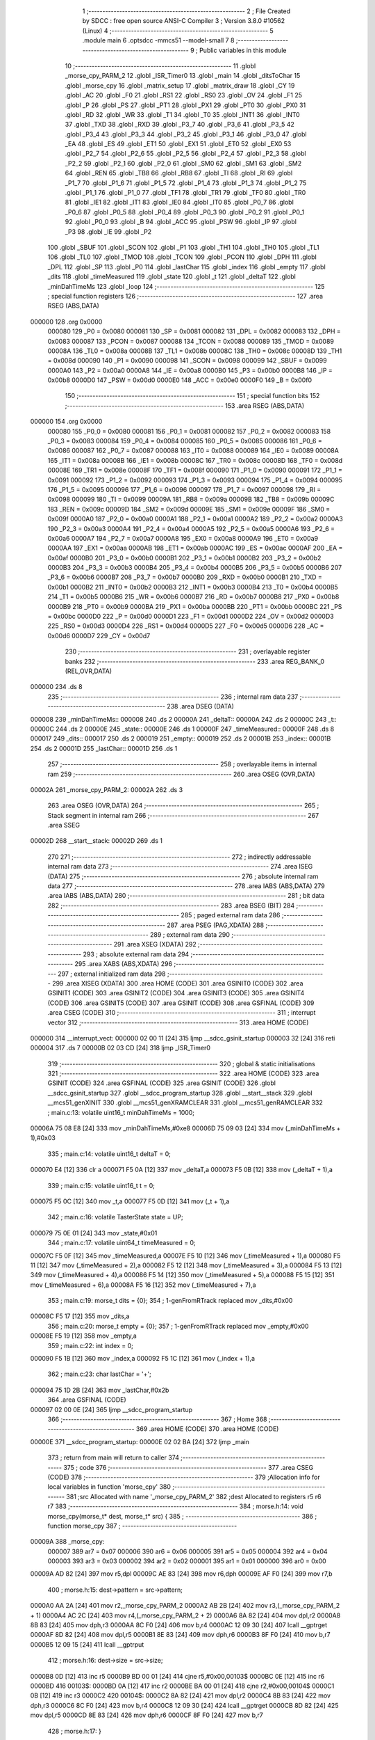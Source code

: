                                       1 ;--------------------------------------------------------
                                      2 ; File Created by SDCC : free open source ANSI-C Compiler
                                      3 ; Version 3.8.0 #10562 (Linux)
                                      4 ;--------------------------------------------------------
                                      5 	.module main
                                      6 	.optsdcc -mmcs51 --model-small
                                      7 	
                                      8 ;--------------------------------------------------------
                                      9 ; Public variables in this module
                                     10 ;--------------------------------------------------------
                                     11 	.globl _morse_cpy_PARM_2
                                     12 	.globl _ISR_Timer0
                                     13 	.globl _main
                                     14 	.globl _ditsToChar
                                     15 	.globl _morse_cpy
                                     16 	.globl _matrix_setup
                                     17 	.globl _matrix_draw
                                     18 	.globl _CY
                                     19 	.globl _AC
                                     20 	.globl _F0
                                     21 	.globl _RS1
                                     22 	.globl _RS0
                                     23 	.globl _OV
                                     24 	.globl _F1
                                     25 	.globl _P
                                     26 	.globl _PS
                                     27 	.globl _PT1
                                     28 	.globl _PX1
                                     29 	.globl _PT0
                                     30 	.globl _PX0
                                     31 	.globl _RD
                                     32 	.globl _WR
                                     33 	.globl _T1
                                     34 	.globl _T0
                                     35 	.globl _INT1
                                     36 	.globl _INT0
                                     37 	.globl _TXD
                                     38 	.globl _RXD
                                     39 	.globl _P3_7
                                     40 	.globl _P3_6
                                     41 	.globl _P3_5
                                     42 	.globl _P3_4
                                     43 	.globl _P3_3
                                     44 	.globl _P3_2
                                     45 	.globl _P3_1
                                     46 	.globl _P3_0
                                     47 	.globl _EA
                                     48 	.globl _ES
                                     49 	.globl _ET1
                                     50 	.globl _EX1
                                     51 	.globl _ET0
                                     52 	.globl _EX0
                                     53 	.globl _P2_7
                                     54 	.globl _P2_6
                                     55 	.globl _P2_5
                                     56 	.globl _P2_4
                                     57 	.globl _P2_3
                                     58 	.globl _P2_2
                                     59 	.globl _P2_1
                                     60 	.globl _P2_0
                                     61 	.globl _SM0
                                     62 	.globl _SM1
                                     63 	.globl _SM2
                                     64 	.globl _REN
                                     65 	.globl _TB8
                                     66 	.globl _RB8
                                     67 	.globl _TI
                                     68 	.globl _RI
                                     69 	.globl _P1_7
                                     70 	.globl _P1_6
                                     71 	.globl _P1_5
                                     72 	.globl _P1_4
                                     73 	.globl _P1_3
                                     74 	.globl _P1_2
                                     75 	.globl _P1_1
                                     76 	.globl _P1_0
                                     77 	.globl _TF1
                                     78 	.globl _TR1
                                     79 	.globl _TF0
                                     80 	.globl _TR0
                                     81 	.globl _IE1
                                     82 	.globl _IT1
                                     83 	.globl _IE0
                                     84 	.globl _IT0
                                     85 	.globl _P0_7
                                     86 	.globl _P0_6
                                     87 	.globl _P0_5
                                     88 	.globl _P0_4
                                     89 	.globl _P0_3
                                     90 	.globl _P0_2
                                     91 	.globl _P0_1
                                     92 	.globl _P0_0
                                     93 	.globl _B
                                     94 	.globl _ACC
                                     95 	.globl _PSW
                                     96 	.globl _IP
                                     97 	.globl _P3
                                     98 	.globl _IE
                                     99 	.globl _P2
                                    100 	.globl _SBUF
                                    101 	.globl _SCON
                                    102 	.globl _P1
                                    103 	.globl _TH1
                                    104 	.globl _TH0
                                    105 	.globl _TL1
                                    106 	.globl _TL0
                                    107 	.globl _TMOD
                                    108 	.globl _TCON
                                    109 	.globl _PCON
                                    110 	.globl _DPH
                                    111 	.globl _DPL
                                    112 	.globl _SP
                                    113 	.globl _P0
                                    114 	.globl _lastChar
                                    115 	.globl _index
                                    116 	.globl _empty
                                    117 	.globl _dits
                                    118 	.globl _timeMeasured
                                    119 	.globl _state
                                    120 	.globl _t
                                    121 	.globl _deltaT
                                    122 	.globl _minDahTimeMs
                                    123 	.globl _loop
                                    124 ;--------------------------------------------------------
                                    125 ; special function registers
                                    126 ;--------------------------------------------------------
                                    127 	.area RSEG    (ABS,DATA)
      000000                        128 	.org 0x0000
                           000080   129 _P0	=	0x0080
                           000081   130 _SP	=	0x0081
                           000082   131 _DPL	=	0x0082
                           000083   132 _DPH	=	0x0083
                           000087   133 _PCON	=	0x0087
                           000088   134 _TCON	=	0x0088
                           000089   135 _TMOD	=	0x0089
                           00008A   136 _TL0	=	0x008a
                           00008B   137 _TL1	=	0x008b
                           00008C   138 _TH0	=	0x008c
                           00008D   139 _TH1	=	0x008d
                           000090   140 _P1	=	0x0090
                           000098   141 _SCON	=	0x0098
                           000099   142 _SBUF	=	0x0099
                           0000A0   143 _P2	=	0x00a0
                           0000A8   144 _IE	=	0x00a8
                           0000B0   145 _P3	=	0x00b0
                           0000B8   146 _IP	=	0x00b8
                           0000D0   147 _PSW	=	0x00d0
                           0000E0   148 _ACC	=	0x00e0
                           0000F0   149 _B	=	0x00f0
                                    150 ;--------------------------------------------------------
                                    151 ; special function bits
                                    152 ;--------------------------------------------------------
                                    153 	.area RSEG    (ABS,DATA)
      000000                        154 	.org 0x0000
                           000080   155 _P0_0	=	0x0080
                           000081   156 _P0_1	=	0x0081
                           000082   157 _P0_2	=	0x0082
                           000083   158 _P0_3	=	0x0083
                           000084   159 _P0_4	=	0x0084
                           000085   160 _P0_5	=	0x0085
                           000086   161 _P0_6	=	0x0086
                           000087   162 _P0_7	=	0x0087
                           000088   163 _IT0	=	0x0088
                           000089   164 _IE0	=	0x0089
                           00008A   165 _IT1	=	0x008a
                           00008B   166 _IE1	=	0x008b
                           00008C   167 _TR0	=	0x008c
                           00008D   168 _TF0	=	0x008d
                           00008E   169 _TR1	=	0x008e
                           00008F   170 _TF1	=	0x008f
                           000090   171 _P1_0	=	0x0090
                           000091   172 _P1_1	=	0x0091
                           000092   173 _P1_2	=	0x0092
                           000093   174 _P1_3	=	0x0093
                           000094   175 _P1_4	=	0x0094
                           000095   176 _P1_5	=	0x0095
                           000096   177 _P1_6	=	0x0096
                           000097   178 _P1_7	=	0x0097
                           000098   179 _RI	=	0x0098
                           000099   180 _TI	=	0x0099
                           00009A   181 _RB8	=	0x009a
                           00009B   182 _TB8	=	0x009b
                           00009C   183 _REN	=	0x009c
                           00009D   184 _SM2	=	0x009d
                           00009E   185 _SM1	=	0x009e
                           00009F   186 _SM0	=	0x009f
                           0000A0   187 _P2_0	=	0x00a0
                           0000A1   188 _P2_1	=	0x00a1
                           0000A2   189 _P2_2	=	0x00a2
                           0000A3   190 _P2_3	=	0x00a3
                           0000A4   191 _P2_4	=	0x00a4
                           0000A5   192 _P2_5	=	0x00a5
                           0000A6   193 _P2_6	=	0x00a6
                           0000A7   194 _P2_7	=	0x00a7
                           0000A8   195 _EX0	=	0x00a8
                           0000A9   196 _ET0	=	0x00a9
                           0000AA   197 _EX1	=	0x00aa
                           0000AB   198 _ET1	=	0x00ab
                           0000AC   199 _ES	=	0x00ac
                           0000AF   200 _EA	=	0x00af
                           0000B0   201 _P3_0	=	0x00b0
                           0000B1   202 _P3_1	=	0x00b1
                           0000B2   203 _P3_2	=	0x00b2
                           0000B3   204 _P3_3	=	0x00b3
                           0000B4   205 _P3_4	=	0x00b4
                           0000B5   206 _P3_5	=	0x00b5
                           0000B6   207 _P3_6	=	0x00b6
                           0000B7   208 _P3_7	=	0x00b7
                           0000B0   209 _RXD	=	0x00b0
                           0000B1   210 _TXD	=	0x00b1
                           0000B2   211 _INT0	=	0x00b2
                           0000B3   212 _INT1	=	0x00b3
                           0000B4   213 _T0	=	0x00b4
                           0000B5   214 _T1	=	0x00b5
                           0000B6   215 _WR	=	0x00b6
                           0000B7   216 _RD	=	0x00b7
                           0000B8   217 _PX0	=	0x00b8
                           0000B9   218 _PT0	=	0x00b9
                           0000BA   219 _PX1	=	0x00ba
                           0000BB   220 _PT1	=	0x00bb
                           0000BC   221 _PS	=	0x00bc
                           0000D0   222 _P	=	0x00d0
                           0000D1   223 _F1	=	0x00d1
                           0000D2   224 _OV	=	0x00d2
                           0000D3   225 _RS0	=	0x00d3
                           0000D4   226 _RS1	=	0x00d4
                           0000D5   227 _F0	=	0x00d5
                           0000D6   228 _AC	=	0x00d6
                           0000D7   229 _CY	=	0x00d7
                                    230 ;--------------------------------------------------------
                                    231 ; overlayable register banks
                                    232 ;--------------------------------------------------------
                                    233 	.area REG_BANK_0	(REL,OVR,DATA)
      000000                        234 	.ds 8
                                    235 ;--------------------------------------------------------
                                    236 ; internal ram data
                                    237 ;--------------------------------------------------------
                                    238 	.area DSEG    (DATA)
      000008                        239 _minDahTimeMs::
      000008                        240 	.ds 2
      00000A                        241 _deltaT::
      00000A                        242 	.ds 2
      00000C                        243 _t::
      00000C                        244 	.ds 2
      00000E                        245 _state::
      00000E                        246 	.ds 1
      00000F                        247 _timeMeasured::
      00000F                        248 	.ds 8
      000017                        249 _dits::
      000017                        250 	.ds 2
      000019                        251 _empty::
      000019                        252 	.ds 2
      00001B                        253 _index::
      00001B                        254 	.ds 2
      00001D                        255 _lastChar::
      00001D                        256 	.ds 1
                                    257 ;--------------------------------------------------------
                                    258 ; overlayable items in internal ram 
                                    259 ;--------------------------------------------------------
                                    260 	.area	OSEG    (OVR,DATA)
      00002A                        261 _morse_cpy_PARM_2:
      00002A                        262 	.ds 3
                                    263 	.area	OSEG    (OVR,DATA)
                                    264 ;--------------------------------------------------------
                                    265 ; Stack segment in internal ram 
                                    266 ;--------------------------------------------------------
                                    267 	.area	SSEG
      00002D                        268 __start__stack:
      00002D                        269 	.ds	1
                                    270 
                                    271 ;--------------------------------------------------------
                                    272 ; indirectly addressable internal ram data
                                    273 ;--------------------------------------------------------
                                    274 	.area ISEG    (DATA)
                                    275 ;--------------------------------------------------------
                                    276 ; absolute internal ram data
                                    277 ;--------------------------------------------------------
                                    278 	.area IABS    (ABS,DATA)
                                    279 	.area IABS    (ABS,DATA)
                                    280 ;--------------------------------------------------------
                                    281 ; bit data
                                    282 ;--------------------------------------------------------
                                    283 	.area BSEG    (BIT)
                                    284 ;--------------------------------------------------------
                                    285 ; paged external ram data
                                    286 ;--------------------------------------------------------
                                    287 	.area PSEG    (PAG,XDATA)
                                    288 ;--------------------------------------------------------
                                    289 ; external ram data
                                    290 ;--------------------------------------------------------
                                    291 	.area XSEG    (XDATA)
                                    292 ;--------------------------------------------------------
                                    293 ; absolute external ram data
                                    294 ;--------------------------------------------------------
                                    295 	.area XABS    (ABS,XDATA)
                                    296 ;--------------------------------------------------------
                                    297 ; external initialized ram data
                                    298 ;--------------------------------------------------------
                                    299 	.area XISEG   (XDATA)
                                    300 	.area HOME    (CODE)
                                    301 	.area GSINIT0 (CODE)
                                    302 	.area GSINIT1 (CODE)
                                    303 	.area GSINIT2 (CODE)
                                    304 	.area GSINIT3 (CODE)
                                    305 	.area GSINIT4 (CODE)
                                    306 	.area GSINIT5 (CODE)
                                    307 	.area GSINIT  (CODE)
                                    308 	.area GSFINAL (CODE)
                                    309 	.area CSEG    (CODE)
                                    310 ;--------------------------------------------------------
                                    311 ; interrupt vector 
                                    312 ;--------------------------------------------------------
                                    313 	.area HOME    (CODE)
      000000                        314 __interrupt_vect:
      000000 02 00 11         [24]  315 	ljmp	__sdcc_gsinit_startup
      000003 32               [24]  316 	reti
      000004                        317 	.ds	7
      00000B 02 03 CD         [24]  318 	ljmp	_ISR_Timer0
                                    319 ;--------------------------------------------------------
                                    320 ; global & static initialisations
                                    321 ;--------------------------------------------------------
                                    322 	.area HOME    (CODE)
                                    323 	.area GSINIT  (CODE)
                                    324 	.area GSFINAL (CODE)
                                    325 	.area GSINIT  (CODE)
                                    326 	.globl __sdcc_gsinit_startup
                                    327 	.globl __sdcc_program_startup
                                    328 	.globl __start__stack
                                    329 	.globl __mcs51_genXINIT
                                    330 	.globl __mcs51_genXRAMCLEAR
                                    331 	.globl __mcs51_genRAMCLEAR
                                    332 ;	main.c:13: volatile uint16_t minDahTimeMs = 1000;
      00006A 75 08 E8         [24]  333 	mov	_minDahTimeMs,#0xe8
      00006D 75 09 03         [24]  334 	mov	(_minDahTimeMs + 1),#0x03
                                    335 ;	main.c:14: volatile uint16_t deltaT = 0;
      000070 E4               [12]  336 	clr	a
      000071 F5 0A            [12]  337 	mov	_deltaT,a
      000073 F5 0B            [12]  338 	mov	(_deltaT + 1),a
                                    339 ;	main.c:15: volatile uint16_t t = 0;
      000075 F5 0C            [12]  340 	mov	_t,a
      000077 F5 0D            [12]  341 	mov	(_t + 1),a
                                    342 ;	main.c:16: volatile TasterState state = UP;
      000079 75 0E 01         [24]  343 	mov	_state,#0x01
                                    344 ;	main.c:17: volatile uint64_t timeMeasured = 0;
      00007C F5 0F            [12]  345 	mov	_timeMeasured,a
      00007E F5 10            [12]  346 	mov	(_timeMeasured + 1),a
      000080 F5 11            [12]  347 	mov	(_timeMeasured + 2),a
      000082 F5 12            [12]  348 	mov	(_timeMeasured + 3),a
      000084 F5 13            [12]  349 	mov	(_timeMeasured + 4),a
      000086 F5 14            [12]  350 	mov	(_timeMeasured + 5),a
      000088 F5 15            [12]  351 	mov	(_timeMeasured + 6),a
      00008A F5 16            [12]  352 	mov	(_timeMeasured + 7),a
                                    353 ;	main.c:19: morse_t dits = {0};
                                    354 ;	1-genFromRTrack replaced	mov	_dits,#0x00
      00008C F5 17            [12]  355 	mov	_dits,a
                                    356 ;	main.c:20: morse_t empty = {0};
                                    357 ;	1-genFromRTrack replaced	mov	_empty,#0x00
      00008E F5 19            [12]  358 	mov	_empty,a
                                    359 ;	main.c:22: int index = 0;
      000090 F5 1B            [12]  360 	mov	_index,a
      000092 F5 1C            [12]  361 	mov	(_index + 1),a
                                    362 ;	main.c:23: char lastChar = '+';
      000094 75 1D 2B         [24]  363 	mov	_lastChar,#0x2b
                                    364 	.area GSFINAL (CODE)
      000097 02 00 0E         [24]  365 	ljmp	__sdcc_program_startup
                                    366 ;--------------------------------------------------------
                                    367 ; Home
                                    368 ;--------------------------------------------------------
                                    369 	.area HOME    (CODE)
                                    370 	.area HOME    (CODE)
      00000E                        371 __sdcc_program_startup:
      00000E 02 02 BA         [24]  372 	ljmp	_main
                                    373 ;	return from main will return to caller
                                    374 ;--------------------------------------------------------
                                    375 ; code
                                    376 ;--------------------------------------------------------
                                    377 	.area CSEG    (CODE)
                                    378 ;------------------------------------------------------------
                                    379 ;Allocation info for local variables in function 'morse_cpy'
                                    380 ;------------------------------------------------------------
                                    381 ;src                       Allocated with name '_morse_cpy_PARM_2'
                                    382 ;dest                      Allocated to registers r5 r6 r7 
                                    383 ;------------------------------------------------------------
                                    384 ;	morse.h:14: void morse_cpy(morse_t* dest, morse_t* src) {
                                    385 ;	-----------------------------------------
                                    386 ;	 function morse_cpy
                                    387 ;	-----------------------------------------
      00009A                        388 _morse_cpy:
                           000007   389 	ar7 = 0x07
                           000006   390 	ar6 = 0x06
                           000005   391 	ar5 = 0x05
                           000004   392 	ar4 = 0x04
                           000003   393 	ar3 = 0x03
                           000002   394 	ar2 = 0x02
                           000001   395 	ar1 = 0x01
                           000000   396 	ar0 = 0x00
      00009A AD 82            [24]  397 	mov	r5,dpl
      00009C AE 83            [24]  398 	mov	r6,dph
      00009E AF F0            [24]  399 	mov	r7,b
                                    400 ;	morse.h:15: dest->pattern = src->pattern;
      0000A0 AA 2A            [24]  401 	mov	r2,_morse_cpy_PARM_2
      0000A2 AB 2B            [24]  402 	mov	r3,(_morse_cpy_PARM_2 + 1)
      0000A4 AC 2C            [24]  403 	mov	r4,(_morse_cpy_PARM_2 + 2)
      0000A6 8A 82            [24]  404 	mov	dpl,r2
      0000A8 8B 83            [24]  405 	mov	dph,r3
      0000AA 8C F0            [24]  406 	mov	b,r4
      0000AC 12 09 30         [24]  407 	lcall	__gptrget
      0000AF 8D 82            [24]  408 	mov	dpl,r5
      0000B1 8E 83            [24]  409 	mov	dph,r6
      0000B3 8F F0            [24]  410 	mov	b,r7
      0000B5 12 09 15         [24]  411 	lcall	__gptrput
                                    412 ;	morse.h:16: dest->size = src->size;
      0000B8 0D               [12]  413 	inc	r5
      0000B9 BD 00 01         [24]  414 	cjne	r5,#0x00,00103$
      0000BC 0E               [12]  415 	inc	r6
      0000BD                        416 00103$:
      0000BD 0A               [12]  417 	inc	r2
      0000BE BA 00 01         [24]  418 	cjne	r2,#0x00,00104$
      0000C1 0B               [12]  419 	inc	r3
      0000C2                        420 00104$:
      0000C2 8A 82            [24]  421 	mov	dpl,r2
      0000C4 8B 83            [24]  422 	mov	dph,r3
      0000C6 8C F0            [24]  423 	mov	b,r4
      0000C8 12 09 30         [24]  424 	lcall	__gptrget
      0000CB 8D 82            [24]  425 	mov	dpl,r5
      0000CD 8E 83            [24]  426 	mov	dph,r6
      0000CF 8F F0            [24]  427 	mov	b,r7
                                    428 ;	morse.h:17: }
      0000D1 02 09 15         [24]  429 	ljmp	__gptrput
                                    430 ;------------------------------------------------------------
                                    431 ;Allocation info for local variables in function 'ditsToChar'
                                    432 ;------------------------------------------------------------
                                    433 ;dits                      Allocated to registers r6 r5 r7 
                                    434 ;------------------------------------------------------------
                                    435 ;	main.c:25: char ditsToChar(morse_t* dits) {
                                    436 ;	-----------------------------------------
                                    437 ;	 function ditsToChar
                                    438 ;	-----------------------------------------
      0000D4                        439 _ditsToChar:
                                    440 ;	main.c:26: switch(*(uint16_t *) dits) {
      0000D4 AD 83            [24]  441 	mov	r5,dph
      0000D6 12 09 30         [24]  442 	lcall	__gptrget
      0000D9 FE               [12]  443 	mov	r6,a
      0000DA A3               [24]  444 	inc	dptr
      0000DB 12 09 30         [24]  445 	lcall	__gptrget
      0000DE FF               [12]  446 	mov	r7,a
      0000DF BE 00 06         [24]  447 	cjne	r6,#0x00,00285$
      0000E2 BF 01 03         [24]  448 	cjne	r7,#0x01,00285$
      0000E5 02 02 36         [24]  449 	ljmp	00105$
      0000E8                        450 00285$:
      0000E8 BE 80 06         [24]  451 	cjne	r6,#0x80,00286$
      0000EB BF 01 03         [24]  452 	cjne	r7,#0x01,00286$
      0000EE 02 02 72         [24]  453 	ljmp	00120$
      0000F1                        454 00286$:
      0000F1 BE 00 06         [24]  455 	cjne	r6,#0x00,00287$
      0000F4 BF 02 03         [24]  456 	cjne	r7,#0x02,00287$
      0000F7 02 02 46         [24]  457 	ljmp	00109$
      0000FA                        458 00287$:
      0000FA BE 40 06         [24]  459 	cjne	r6,#0x40,00288$
      0000FD BF 02 03         [24]  460 	cjne	r7,#0x02,00288$
      000100 02 02 26         [24]  461 	ljmp	00101$
      000103                        462 00288$:
      000103 BE 80 06         [24]  463 	cjne	r6,#0x80,00289$
      000106 BF 02 03         [24]  464 	cjne	r7,#0x02,00289$
      000109 02 02 5A         [24]  465 	ljmp	00114$
      00010C                        466 00289$:
      00010C BE C0 06         [24]  467 	cjne	r6,#0xc0,00290$
      00010F BF 02 03         [24]  468 	cjne	r7,#0x02,00290$
      000112 02 02 56         [24]  469 	ljmp	00113$
      000115                        470 00290$:
      000115 BE 00 06         [24]  471 	cjne	r6,#0x00,00291$
      000118 BF 03 03         [24]  472 	cjne	r7,#0x03,00291$
      00011B 02 02 6E         [24]  473 	ljmp	00119$
      00011E                        474 00291$:
      00011E BE 20 06         [24]  475 	cjne	r6,#0x20,00292$
      000121 BF 03 03         [24]  476 	cjne	r7,#0x03,00292$
      000124 02 02 76         [24]  477 	ljmp	00121$
      000127                        478 00292$:
      000127 BE 40 06         [24]  479 	cjne	r6,#0x40,00293$
      00012A BF 03 03         [24]  480 	cjne	r7,#0x03,00293$
      00012D 02 02 6A         [24]  481 	ljmp	00118$
      000130                        482 00293$:
      000130 BE 60 06         [24]  483 	cjne	r6,#0x60,00294$
      000133 BF 03 03         [24]  484 	cjne	r7,#0x03,00294$
      000136 02 02 7E         [24]  485 	ljmp	00123$
      000139                        486 00294$:
      000139 BE 80 06         [24]  487 	cjne	r6,#0x80,00295$
      00013C BF 03 03         [24]  488 	cjne	r7,#0x03,00295$
      00013F 02 02 32         [24]  489 	ljmp	00104$
      000142                        490 00295$:
      000142 BE A0 06         [24]  491 	cjne	r6,#0xa0,00296$
      000145 BF 03 03         [24]  492 	cjne	r7,#0x03,00296$
      000148 02 02 4E         [24]  493 	ljmp	00111$
      00014B                        494 00296$:
      00014B BE C0 06         [24]  495 	cjne	r6,#0xc0,00297$
      00014E BF 03 03         [24]  496 	cjne	r7,#0x03,00297$
      000151 02 02 3E         [24]  497 	ljmp	00107$
      000154                        498 00297$:
      000154 BE E0 06         [24]  499 	cjne	r6,#0xe0,00298$
      000157 BF 03 03         [24]  500 	cjne	r7,#0x03,00298$
      00015A 02 02 5E         [24]  501 	ljmp	00115$
      00015D                        502 00298$:
      00015D BE 00 06         [24]  503 	cjne	r6,#0x00,00299$
      000160 BF 04 03         [24]  504 	cjne	r7,#0x04,00299$
      000163 02 02 42         [24]  505 	ljmp	00108$
      000166                        506 00299$:
      000166 BE 10 06         [24]  507 	cjne	r6,#0x10,00300$
      000169 BF 04 03         [24]  508 	cjne	r7,#0x04,00300$
      00016C 02 02 7A         [24]  509 	ljmp	00122$
      00016F                        510 00300$:
      00016F BE 20 06         [24]  511 	cjne	r6,#0x20,00301$
      000172 BF 04 03         [24]  512 	cjne	r7,#0x04,00301$
      000175 02 02 3A         [24]  513 	ljmp	00106$
      000178                        514 00301$:
      000178 BE 40 06         [24]  515 	cjne	r6,#0x40,00302$
      00017B BF 04 03         [24]  516 	cjne	r7,#0x04,00302$
      00017E 02 02 52         [24]  517 	ljmp	00112$
      000181                        518 00302$:
      000181 BE 60 06         [24]  519 	cjne	r6,#0x60,00303$
      000184 BF 04 03         [24]  520 	cjne	r7,#0x04,00303$
      000187 02 02 62         [24]  521 	ljmp	00116$
      00018A                        522 00303$:
      00018A BE 70 06         [24]  523 	cjne	r6,#0x70,00304$
      00018D BF 04 03         [24]  524 	cjne	r7,#0x04,00304$
      000190 02 02 4A         [24]  525 	ljmp	00110$
      000193                        526 00304$:
      000193 BE 80 06         [24]  527 	cjne	r6,#0x80,00305$
      000196 BF 04 03         [24]  528 	cjne	r7,#0x04,00305$
      000199 02 02 2A         [24]  529 	ljmp	00102$
      00019C                        530 00305$:
      00019C BE 90 06         [24]  531 	cjne	r6,#0x90,00306$
      00019F BF 04 03         [24]  532 	cjne	r7,#0x04,00306$
      0001A2 02 02 82         [24]  533 	ljmp	00124$
      0001A5                        534 00306$:
      0001A5 BE A0 06         [24]  535 	cjne	r6,#0xa0,00307$
      0001A8 BF 04 03         [24]  536 	cjne	r7,#0x04,00307$
      0001AB 02 02 2E         [24]  537 	ljmp	00103$
      0001AE                        538 00307$:
      0001AE BE B0 06         [24]  539 	cjne	r6,#0xb0,00308$
      0001B1 BF 04 03         [24]  540 	cjne	r7,#0x04,00308$
      0001B4 02 02 86         [24]  541 	ljmp	00125$
      0001B7                        542 00308$:
      0001B7 BE C0 06         [24]  543 	cjne	r6,#0xc0,00309$
      0001BA BF 04 03         [24]  544 	cjne	r7,#0x04,00309$
      0001BD 02 02 8A         [24]  545 	ljmp	00126$
      0001C0                        546 00309$:
      0001C0 BE D0 06         [24]  547 	cjne	r6,#0xd0,00310$
      0001C3 BF 04 03         [24]  548 	cjne	r7,#0x04,00310$
      0001C6 02 02 66         [24]  549 	ljmp	00117$
      0001C9                        550 00310$:
      0001C9 BE 00 06         [24]  551 	cjne	r6,#0x00,00311$
      0001CC BF 05 03         [24]  552 	cjne	r7,#0x05,00311$
      0001CF 02 02 A2         [24]  553 	ljmp	00132$
      0001D2                        554 00311$:
      0001D2 BE 08 06         [24]  555 	cjne	r6,#0x08,00312$
      0001D5 BF 05 03         [24]  556 	cjne	r7,#0x05,00312$
      0001D8 02 02 9E         [24]  557 	ljmp	00131$
      0001DB                        558 00312$:
      0001DB BE 18 06         [24]  559 	cjne	r6,#0x18,00313$
      0001DE BF 05 03         [24]  560 	cjne	r7,#0x05,00313$
      0001E1 02 02 9A         [24]  561 	ljmp	00130$
      0001E4                        562 00313$:
      0001E4 BE 38 06         [24]  563 	cjne	r6,#0x38,00314$
      0001E7 BF 05 03         [24]  564 	cjne	r7,#0x05,00314$
      0001EA 02 02 96         [24]  565 	ljmp	00129$
      0001ED                        566 00314$:
      0001ED BE 78 06         [24]  567 	cjne	r6,#0x78,00315$
      0001F0 BF 05 03         [24]  568 	cjne	r7,#0x05,00315$
      0001F3 02 02 92         [24]  569 	ljmp	00128$
      0001F6                        570 00315$:
      0001F6 BE 80 06         [24]  571 	cjne	r6,#0x80,00316$
      0001F9 BF 05 03         [24]  572 	cjne	r7,#0x05,00316$
      0001FC 02 02 A6         [24]  573 	ljmp	00133$
      0001FF                        574 00316$:
      0001FF BE C0 06         [24]  575 	cjne	r6,#0xc0,00317$
      000202 BF 05 03         [24]  576 	cjne	r7,#0x05,00317$
      000205 02 02 AA         [24]  577 	ljmp	00134$
      000208                        578 00317$:
      000208 BE E0 06         [24]  579 	cjne	r6,#0xe0,00318$
      00020B BF 05 03         [24]  580 	cjne	r7,#0x05,00318$
      00020E 02 02 AE         [24]  581 	ljmp	00135$
      000211                        582 00318$:
      000211 BE F0 06         [24]  583 	cjne	r6,#0xf0,00319$
      000214 BF 05 03         [24]  584 	cjne	r7,#0x05,00319$
      000217 02 02 B2         [24]  585 	ljmp	00136$
      00021A                        586 00319$:
      00021A BE F8 06         [24]  587 	cjne	r6,#0xf8,00320$
      00021D BF 05 03         [24]  588 	cjne	r7,#0x05,00320$
      000220 02 02 8E         [24]  589 	ljmp	00127$
      000223                        590 00320$:
      000223 02 02 B6         [24]  591 	ljmp	00137$
                                    592 ;	main.c:27: case U_MORSE_A: return 'A';
      000226                        593 00101$:
      000226 75 82 41         [24]  594 	mov	dpl,#0x41
      000229 22               [24]  595 	ret
                                    596 ;	main.c:29: case U_MORSE_B: return 'B';
      00022A                        597 00102$:
      00022A 75 82 42         [24]  598 	mov	dpl,#0x42
      00022D 22               [24]  599 	ret
                                    600 ;	main.c:31: case U_MORSE_C: return 'C';
      00022E                        601 00103$:
      00022E 75 82 43         [24]  602 	mov	dpl,#0x43
      000231 22               [24]  603 	ret
                                    604 ;	main.c:33: case U_MORSE_D: return 'D';
      000232                        605 00104$:
      000232 75 82 44         [24]  606 	mov	dpl,#0x44
      000235 22               [24]  607 	ret
                                    608 ;	main.c:35: case U_MORSE_E: return 'E';
      000236                        609 00105$:
      000236 75 82 45         [24]  610 	mov	dpl,#0x45
      000239 22               [24]  611 	ret
                                    612 ;	main.c:37: case U_MORSE_F: return 'F';
      00023A                        613 00106$:
      00023A 75 82 46         [24]  614 	mov	dpl,#0x46
      00023D 22               [24]  615 	ret
                                    616 ;	main.c:39: case U_MORSE_G: return 'G';
      00023E                        617 00107$:
      00023E 75 82 47         [24]  618 	mov	dpl,#0x47
      000241 22               [24]  619 	ret
                                    620 ;	main.c:41: case U_MORSE_H: return 'H';
      000242                        621 00108$:
      000242 75 82 48         [24]  622 	mov	dpl,#0x48
      000245 22               [24]  623 	ret
                                    624 ;	main.c:43: case U_MORSE_I: return 'I';
      000246                        625 00109$:
      000246 75 82 49         [24]  626 	mov	dpl,#0x49
      000249 22               [24]  627 	ret
                                    628 ;	main.c:45: case U_MORSE_J: return 'J';
      00024A                        629 00110$:
      00024A 75 82 4A         [24]  630 	mov	dpl,#0x4a
      00024D 22               [24]  631 	ret
                                    632 ;	main.c:47: case U_MORSE_K: return 'K';
      00024E                        633 00111$:
      00024E 75 82 4B         [24]  634 	mov	dpl,#0x4b
      000251 22               [24]  635 	ret
                                    636 ;	main.c:49: case U_MORSE_L: return 'L';
      000252                        637 00112$:
      000252 75 82 4C         [24]  638 	mov	dpl,#0x4c
      000255 22               [24]  639 	ret
                                    640 ;	main.c:51: case U_MORSE_M: return 'M';
      000256                        641 00113$:
      000256 75 82 4D         [24]  642 	mov	dpl,#0x4d
      000259 22               [24]  643 	ret
                                    644 ;	main.c:53: case U_MORSE_N: return 'N';
      00025A                        645 00114$:
      00025A 75 82 4E         [24]  646 	mov	dpl,#0x4e
      00025D 22               [24]  647 	ret
                                    648 ;	main.c:55: case U_MORSE_O: return 'O';
      00025E                        649 00115$:
      00025E 75 82 4F         [24]  650 	mov	dpl,#0x4f
      000261 22               [24]  651 	ret
                                    652 ;	main.c:57: case U_MORSE_P: return 'P';
      000262                        653 00116$:
      000262 75 82 50         [24]  654 	mov	dpl,#0x50
                                    655 ;	main.c:59: case U_MORSE_Q: return 'Q';
      000265 22               [24]  656 	ret
      000266                        657 00117$:
      000266 75 82 51         [24]  658 	mov	dpl,#0x51
                                    659 ;	main.c:61: case U_MORSE_R: return 'R';
      000269 22               [24]  660 	ret
      00026A                        661 00118$:
      00026A 75 82 52         [24]  662 	mov	dpl,#0x52
                                    663 ;	main.c:63: case U_MORSE_S: return 'S';
      00026D 22               [24]  664 	ret
      00026E                        665 00119$:
      00026E 75 82 53         [24]  666 	mov	dpl,#0x53
                                    667 ;	main.c:65: case U_MORSE_T: return 'T';
      000271 22               [24]  668 	ret
      000272                        669 00120$:
      000272 75 82 54         [24]  670 	mov	dpl,#0x54
                                    671 ;	main.c:67: case U_MORSE_U: return 'U';
      000275 22               [24]  672 	ret
      000276                        673 00121$:
      000276 75 82 55         [24]  674 	mov	dpl,#0x55
                                    675 ;	main.c:69: case U_MORSE_V: return 'V';
      000279 22               [24]  676 	ret
      00027A                        677 00122$:
      00027A 75 82 56         [24]  678 	mov	dpl,#0x56
                                    679 ;	main.c:71: case U_MORSE_W: return 'W';
      00027D 22               [24]  680 	ret
      00027E                        681 00123$:
      00027E 75 82 57         [24]  682 	mov	dpl,#0x57
                                    683 ;	main.c:73: case U_MORSE_X: return 'X';
      000281 22               [24]  684 	ret
      000282                        685 00124$:
      000282 75 82 58         [24]  686 	mov	dpl,#0x58
                                    687 ;	main.c:75: case U_MORSE_Y: return 'Y';
      000285 22               [24]  688 	ret
      000286                        689 00125$:
      000286 75 82 59         [24]  690 	mov	dpl,#0x59
                                    691 ;	main.c:77: case U_MORSE_Z: return 'Z';
      000289 22               [24]  692 	ret
      00028A                        693 00126$:
      00028A 75 82 5A         [24]  694 	mov	dpl,#0x5a
                                    695 ;	main.c:81: case U_MORSE_0: return '0';
      00028D 22               [24]  696 	ret
      00028E                        697 00127$:
      00028E 75 82 30         [24]  698 	mov	dpl,#0x30
                                    699 ;	main.c:83: case U_MORSE_1: return '1';
      000291 22               [24]  700 	ret
      000292                        701 00128$:
      000292 75 82 31         [24]  702 	mov	dpl,#0x31
                                    703 ;	main.c:85: case U_MORSE_2: return '2';
      000295 22               [24]  704 	ret
      000296                        705 00129$:
      000296 75 82 32         [24]  706 	mov	dpl,#0x32
                                    707 ;	main.c:87: case U_MORSE_3: return '3';
      000299 22               [24]  708 	ret
      00029A                        709 00130$:
      00029A 75 82 33         [24]  710 	mov	dpl,#0x33
                                    711 ;	main.c:89: case U_MORSE_4: return '4';
      00029D 22               [24]  712 	ret
      00029E                        713 00131$:
      00029E 75 82 34         [24]  714 	mov	dpl,#0x34
                                    715 ;	main.c:91: case U_MORSE_5: return '5';
      0002A1 22               [24]  716 	ret
      0002A2                        717 00132$:
      0002A2 75 82 35         [24]  718 	mov	dpl,#0x35
                                    719 ;	main.c:93: case U_MORSE_6: return '6';
      0002A5 22               [24]  720 	ret
      0002A6                        721 00133$:
      0002A6 75 82 36         [24]  722 	mov	dpl,#0x36
                                    723 ;	main.c:95: case U_MORSE_7: return '7';
      0002A9 22               [24]  724 	ret
      0002AA                        725 00134$:
      0002AA 75 82 37         [24]  726 	mov	dpl,#0x37
                                    727 ;	main.c:97: case U_MORSE_8: return '8';
      0002AD 22               [24]  728 	ret
      0002AE                        729 00135$:
      0002AE 75 82 38         [24]  730 	mov	dpl,#0x38
                                    731 ;	main.c:99: case U_MORSE_9: return '9';
      0002B1 22               [24]  732 	ret
      0002B2                        733 00136$:
      0002B2 75 82 39         [24]  734 	mov	dpl,#0x39
                                    735 ;	main.c:102: default:
      0002B5 22               [24]  736 	ret
      0002B6                        737 00137$:
                                    738 ;	main.c:103: return '+';
      0002B6 75 82 2B         [24]  739 	mov	dpl,#0x2b
                                    740 ;	main.c:106: return '+';
                                    741 ;	main.c:107: }
      0002B9 22               [24]  742 	ret
                                    743 ;------------------------------------------------------------
                                    744 ;Allocation info for local variables in function 'main'
                                    745 ;------------------------------------------------------------
                                    746 ;	main.c:111: int main() {
                                    747 ;	-----------------------------------------
                                    748 ;	 function main
                                    749 ;	-----------------------------------------
      0002BA                        750 _main:
                                    751 ;	main.c:112: matrix_setup();
      0002BA 12 08 C0         [24]  752 	lcall	_matrix_setup
                                    753 ;	main.c:114: TMOD = 0x01;
      0002BD 75 89 01         [24]  754 	mov	_TMOD,#0x01
                                    755 ;	main.c:115: TH0 = 0xFC;
      0002C0 75 8C FC         [24]  756 	mov	_TH0,#0xfc
                                    757 ;	main.c:116: TL0 = 0x18;
      0002C3 75 8A 18         [24]  758 	mov	_TL0,#0x18
                                    759 ;	main.c:118: ET0=1;
                                    760 ;	assignBit
      0002C6 D2 A9            [12]  761 	setb	_ET0
                                    762 ;	main.c:119: EA=1;
                                    763 ;	assignBit
      0002C8 D2 AF            [12]  764 	setb	_EA
                                    765 ;	main.c:120: TR0 = 1;
                                    766 ;	assignBit
      0002CA D2 8C            [12]  767 	setb	_TR0
                                    768 ;	main.c:122: morse_cpy(&dits, &empty);
      0002CC 75 2A 19         [24]  769 	mov	_morse_cpy_PARM_2,#_empty
      0002CF 75 2B 00         [24]  770 	mov	(_morse_cpy_PARM_2 + 1),#0x00
      0002D2 75 2C 40         [24]  771 	mov	(_morse_cpy_PARM_2 + 2),#0x40
      0002D5 90 00 17         [24]  772 	mov	dptr,#_dits
      0002D8 75 F0 40         [24]  773 	mov	b,#0x40
      0002DB 12 00 9A         [24]  774 	lcall	_morse_cpy
                                    775 ;	main.c:124: while(1) {
      0002DE                        776 00102$:
                                    777 ;	main.c:125: loop();
      0002DE 12 02 E3         [24]  778 	lcall	_loop
                                    779 ;	main.c:127: }
      0002E1 80 FB            [24]  780 	sjmp	00102$
                                    781 ;------------------------------------------------------------
                                    782 ;Allocation info for local variables in function 'loop'
                                    783 ;------------------------------------------------------------
                                    784 ;	main.c:129: void loop() {
                                    785 ;	-----------------------------------------
                                    786 ;	 function loop
                                    787 ;	-----------------------------------------
      0002E3                        788 _loop:
                                    789 ;	main.c:131: if (deltaT != 0) {
      0002E3 E5 0A            [12]  790 	mov	a,_deltaT
      0002E5 45 0B            [12]  791 	orl	a,(_deltaT + 1)
      0002E7 70 03            [24]  792 	jnz	00146$
      0002E9 02 03 7D         [24]  793 	ljmp	00109$
      0002EC                        794 00146$:
                                    795 ;	main.c:132: if (state == UP) {
      0002EC 74 01            [12]  796 	mov	a,#0x01
      0002EE B5 0E 02         [24]  797 	cjne	a,_state,00147$
      0002F1 80 03            [24]  798 	sjmp	00148$
      0002F3                        799 00147$:
      0002F3 02 03 78         [24]  800 	ljmp	00107$
      0002F6                        801 00148$:
                                    802 ;	main.c:133: if (deltaT < minDahTimeMs) {
      0002F6 C3               [12]  803 	clr	c
      0002F7 E5 0A            [12]  804 	mov	a,_deltaT
      0002F9 95 08            [12]  805 	subb	a,_minDahTimeMs
      0002FB E5 0B            [12]  806 	mov	a,(_deltaT + 1)
      0002FD 95 09            [12]  807 	subb	a,(_minDahTimeMs + 1)
      0002FF 50 20            [24]  808 	jnc	00102$
                                    809 ;	main.c:134: dits.pattern = dits.pattern & (0xFF - (1 << (7 - index)));
      000301 AF 1B            [24]  810 	mov	r7,_index
      000303 74 07            [12]  811 	mov	a,#0x07
      000305 C3               [12]  812 	clr	c
      000306 9F               [12]  813 	subb	a,r7
      000307 F5 F0            [12]  814 	mov	b,a
      000309 05 F0            [12]  815 	inc	b
      00030B 74 01            [12]  816 	mov	a,#0x01
      00030D 80 02            [24]  817 	sjmp	00152$
      00030F                        818 00150$:
      00030F 25 E0            [12]  819 	add	a,acc
      000311                        820 00152$:
      000311 D5 F0 FB         [24]  821 	djnz	b,00150$
      000314 FF               [12]  822 	mov	r7,a
      000315 74 FF            [12]  823 	mov	a,#0xff
      000317 C3               [12]  824 	clr	c
      000318 9F               [12]  825 	subb	a,r7
      000319 FF               [12]  826 	mov	r7,a
      00031A AE 17            [24]  827 	mov	r6,_dits
      00031C 5E               [12]  828 	anl	a,r6
      00031D F5 17            [12]  829 	mov	_dits,a
      00031F 80 19            [24]  830 	sjmp	00103$
      000321                        831 00102$:
                                    832 ;	main.c:136: dits.pattern = dits.pattern | (1 << (7-index));
      000321 AF 1B            [24]  833 	mov	r7,_index
      000323 74 07            [12]  834 	mov	a,#0x07
      000325 C3               [12]  835 	clr	c
      000326 9F               [12]  836 	subb	a,r7
      000327 F5 F0            [12]  837 	mov	b,a
      000329 05 F0            [12]  838 	inc	b
      00032B 74 01            [12]  839 	mov	a,#0x01
      00032D 80 02            [24]  840 	sjmp	00155$
      00032F                        841 00153$:
      00032F 25 E0            [12]  842 	add	a,acc
      000331                        843 00155$:
      000331 D5 F0 FB         [24]  844 	djnz	b,00153$
      000334 FF               [12]  845 	mov	r7,a
      000335 AE 17            [24]  846 	mov	r6,_dits
      000337 4E               [12]  847 	orl	a,r6
      000338 F5 17            [12]  848 	mov	_dits,a
      00033A                        849 00103$:
                                    850 ;	main.c:139: dits.size++;
      00033A E5 18            [12]  851 	mov	a,(_dits + 0x0001)
      00033C FF               [12]  852 	mov	r7,a
      00033D 04               [12]  853 	inc	a
      00033E F5 18            [12]  854 	mov	(_dits + 0x0001),a
                                    855 ;	main.c:140: index++;
      000340 05 1B            [12]  856 	inc	_index
      000342 E4               [12]  857 	clr	a
      000343 B5 1B 02         [24]  858 	cjne	a,_index,00156$
      000346 05 1C            [12]  859 	inc	(_index + 1)
      000348                        860 00156$:
                                    861 ;	main.c:141: if (index == 5) {
      000348 74 05            [12]  862 	mov	a,#0x05
      00034A B5 1B 06         [24]  863 	cjne	a,_index,00157$
      00034D E4               [12]  864 	clr	a
      00034E B5 1C 02         [24]  865 	cjne	a,(_index + 1),00157$
      000351 80 02            [24]  866 	sjmp	00158$
      000353                        867 00157$:
      000353 80 23            [24]  868 	sjmp	00107$
      000355                        869 00158$:
                                    870 ;	main.c:142: lastChar = ditsToChar(&dits);
      000355 90 00 17         [24]  871 	mov	dptr,#_dits
      000358 75 F0 40         [24]  872 	mov	b,#0x40
      00035B 12 00 D4         [24]  873 	lcall	_ditsToChar
      00035E 85 82 1D         [24]  874 	mov	_lastChar,dpl
                                    875 ;	main.c:143: morse_cpy(&dits, &empty);
      000361 75 2A 19         [24]  876 	mov	_morse_cpy_PARM_2,#_empty
      000364 75 2B 00         [24]  877 	mov	(_morse_cpy_PARM_2 + 1),#0x00
      000367 75 2C 40         [24]  878 	mov	(_morse_cpy_PARM_2 + 2),#0x40
      00036A 90 00 17         [24]  879 	mov	dptr,#_dits
      00036D 75 F0 40         [24]  880 	mov	b,#0x40
      000370 12 00 9A         [24]  881 	lcall	_morse_cpy
                                    882 ;	main.c:144: index = 0;
      000373 E4               [12]  883 	clr	a
      000374 F5 1B            [12]  884 	mov	_index,a
      000376 F5 1C            [12]  885 	mov	(_index + 1),a
      000378                        886 00107$:
                                    887 ;	main.c:148: deltaT = 0;
      000378 E4               [12]  888 	clr	a
      000379 F5 0A            [12]  889 	mov	_deltaT,a
      00037B F5 0B            [12]  890 	mov	(_deltaT + 1),a
      00037D                        891 00109$:
                                    892 ;	main.c:151: if (state == UP) {
      00037D 74 01            [12]  893 	mov	a,#0x01
      00037F B5 0E 45         [24]  894 	cjne	a,_state,00115$
                                    895 ;	main.c:152: if (t >= minDahTimeMs) {
      000382 C3               [12]  896 	clr	c
      000383 E5 0C            [12]  897 	mov	a,_t
      000385 95 08            [12]  898 	subb	a,_minDahTimeMs
      000387 E5 0D            [12]  899 	mov	a,(_t + 1)
      000389 95 09            [12]  900 	subb	a,(_minDahTimeMs + 1)
                                    901 ;	main.c:154: if (index > 0) {
      00038B 40 3A            [24]  902 	jc	00115$
      00038D E4               [12]  903 	clr	a
      00038E 95 1B            [12]  904 	subb	a,_index
      000390 74 80            [12]  905 	mov	a,#(0x00 ^ 0x80)
      000392 85 1C F0         [24]  906 	mov	b,(_index + 1)
      000395 63 F0 80         [24]  907 	xrl	b,#0x80
      000398 95 F0            [12]  908 	subb	a,b
      00039A 50 0C            [24]  909 	jnc	00111$
                                    910 ;	main.c:155: lastChar = ditsToChar(&dits);
      00039C 90 00 17         [24]  911 	mov	dptr,#_dits
      00039F 75 F0 40         [24]  912 	mov	b,#0x40
      0003A2 12 00 D4         [24]  913 	lcall	_ditsToChar
      0003A5 85 82 1D         [24]  914 	mov	_lastChar,dpl
      0003A8                        915 00111$:
                                    916 ;	main.c:157: morse_cpy(&dits, &empty);
      0003A8 75 2A 19         [24]  917 	mov	_morse_cpy_PARM_2,#_empty
      0003AB 75 2B 00         [24]  918 	mov	(_morse_cpy_PARM_2 + 1),#0x00
      0003AE 75 2C 40         [24]  919 	mov	(_morse_cpy_PARM_2 + 2),#0x40
      0003B1 90 00 17         [24]  920 	mov	dptr,#_dits
      0003B4 75 F0 40         [24]  921 	mov	b,#0x40
      0003B7 12 00 9A         [24]  922 	lcall	_morse_cpy
                                    923 ;	main.c:159: index = 0;
      0003BA E4               [12]  924 	clr	a
      0003BB F5 1B            [12]  925 	mov	_index,a
      0003BD F5 1C            [12]  926 	mov	(_index + 1),a
                                    927 ;	main.c:161: deltaT = 0;
      0003BF F5 0A            [12]  928 	mov	_deltaT,a
      0003C1 F5 0B            [12]  929 	mov	(_deltaT + 1),a
                                    930 ;	main.c:162: t = 0;
      0003C3 F5 0C            [12]  931 	mov	_t,a
      0003C5 F5 0D            [12]  932 	mov	(_t + 1),a
      0003C7                        933 00115$:
                                    934 ;	main.c:166: matrix_draw(lastChar);
      0003C7 85 1D 82         [24]  935 	mov	dpl,_lastChar
                                    936 ;	main.c:167: }
      0003CA 02 07 FD         [24]  937 	ljmp	_matrix_draw
                                    938 ;------------------------------------------------------------
                                    939 ;Allocation info for local variables in function 'ISR_Timer0'
                                    940 ;------------------------------------------------------------
                                    941 ;	main.c:169: void ISR_Timer0(void) __interrupt 1 {
                                    942 ;	-----------------------------------------
                                    943 ;	 function ISR_Timer0
                                    944 ;	-----------------------------------------
      0003CD                        945 _ISR_Timer0:
      0003CD C0 E0            [24]  946 	push	acc
      0003CF C0 D0            [24]  947 	push	psw
                                    948 ;	main.c:170: TH0 = 0xFC;
      0003D1 75 8C FC         [24]  949 	mov	_TH0,#0xfc
                                    950 ;	main.c:171: TL0 = 0x18;
      0003D4 75 8A 18         [24]  951 	mov	_TL0,#0x18
                                    952 ;	main.c:173: t++;
      0003D7 74 01            [12]  953 	mov	a,#0x01
      0003D9 25 0C            [12]  954 	add	a,_t
      0003DB F5 0C            [12]  955 	mov	_t,a
      0003DD E4               [12]  956 	clr	a
      0003DE 35 0D            [12]  957 	addc	a,(_t + 1)
      0003E0 F5 0D            [12]  958 	mov	(_t + 1),a
                                    959 ;	main.c:175: if (state == UP) {
      0003E2 74 01            [12]  960 	mov	a,#0x01
      0003E4 B5 0E 13         [24]  961 	cjne	a,_state,00106$
                                    962 ;	main.c:176: if (P3_2 == 0) {
      0003E7 20 B2 21         [24]  963 	jb	_P3_2,00108$
                                    964 ;	main.c:177: state = DOWN;
      0003EA 75 0E 00         [24]  965 	mov	_state,#0x00
                                    966 ;	main.c:178: deltaT = t;
      0003ED 85 0C 0A         [24]  967 	mov	_deltaT,_t
      0003F0 85 0D 0B         [24]  968 	mov	(_deltaT + 1),(_t + 1)
                                    969 ;	main.c:179: t=0;
      0003F3 E4               [12]  970 	clr	a
      0003F4 F5 0C            [12]  971 	mov	_t,a
      0003F6 F5 0D            [12]  972 	mov	(_t + 1),a
      0003F8 80 11            [24]  973 	sjmp	00108$
      0003FA                        974 00106$:
                                    975 ;	main.c:183: if (P3_2 == 1) {
      0003FA 30 B2 0E         [24]  976 	jnb	_P3_2,00108$
                                    977 ;	main.c:184: state = UP;
      0003FD 75 0E 01         [24]  978 	mov	_state,#0x01
                                    979 ;	main.c:185: deltaT = t;
      000400 85 0C 0A         [24]  980 	mov	_deltaT,_t
      000403 85 0D 0B         [24]  981 	mov	(_deltaT + 1),(_t + 1)
                                    982 ;	main.c:186: t=0;
      000406 E4               [12]  983 	clr	a
      000407 F5 0C            [12]  984 	mov	_t,a
      000409 F5 0D            [12]  985 	mov	(_t + 1),a
      00040B                        986 00108$:
                                    987 ;	main.c:189: }
      00040B D0 D0            [24]  988 	pop	psw
      00040D D0 E0            [24]  989 	pop	acc
      00040F 32               [24]  990 	reti
                                    991 ;	eliminated unneeded mov psw,# (no regs used in bank)
                                    992 ;	eliminated unneeded push/pop dpl
                                    993 ;	eliminated unneeded push/pop dph
                                    994 ;	eliminated unneeded push/pop b
                                    995 	.area CSEG    (CODE)
                                    996 	.area CONST   (CODE)
                                    997 	.area XINIT   (CODE)
                                    998 	.area CABS    (ABS,CODE)
